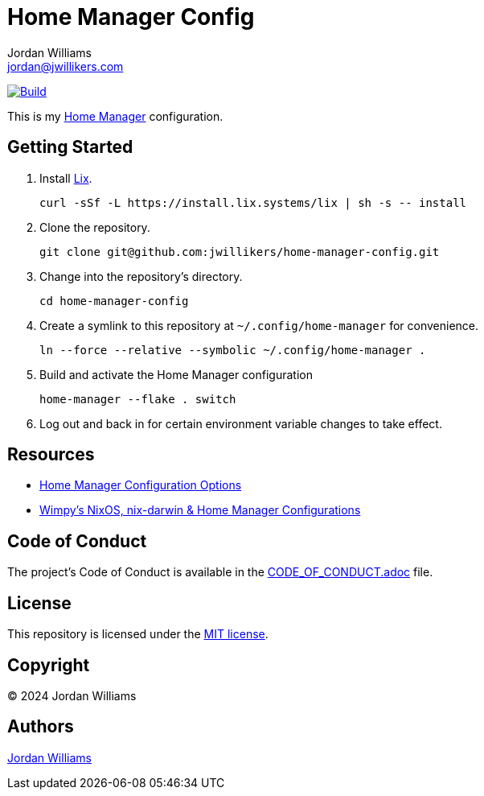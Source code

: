 = Home Manager Config
Jordan Williams <jordan@jwillikers.com>
:experimental:
:icons: font
ifdef::env-github[]
:tip-caption: :bulb:
:note-caption: :information_source:
:important-caption: :heavy_exclamation_mark:
:caution-caption: :fire:
:warning-caption: :warning:
endif::[]
:Home-Manager: https://nix-community.github.io/home-manager/[Home Manager]

image:https://github.com/jwillikers/home-manager-config/actions/workflows/build.yaml/badge.svg[Build, link=https://github.com/jwillikers/home-manager-config/actions/workflows/build.yaml]

This is my {Home-Manager} configuration.

== Getting Started

. Install https://lix.systems[Lix].
+
[,sh]
----
curl -sSf -L https://install.lix.systems/lix | sh -s -- install
----

. Clone the repository.
+
[,sh]
----
git clone git@github.com:jwillikers/home-manager-config.git
----

. Change into the repository's directory.
+
[,sh]
----
cd home-manager-config
----

. Create a symlink to this repository at `~/.config/home-manager` for convenience.
+
[,sh]
----
ln --force --relative --symbolic ~/.config/home-manager .
----

. Build and activate the Home Manager configuration
+
[,sh]
----
home-manager --flake . switch
----

. Log out and back in for certain environment variable changes to take effect.

== Resources

* https://nix-community.github.io/home-manager/options.xhtml[Home Manager Configuration Options]
* https://github.com/wimpysworld/nix-config[Wimpy's NixOS, nix-darwin & Home Manager Configurations]

== Code of Conduct

The project's Code of Conduct is available in the link:CODE_OF_CONDUCT.adoc[] file.

== License

This repository is licensed under the link:LICENSE[MIT license].

== Copyright

© 2024 Jordan Williams

== Authors

mailto:{email}[{author}]
